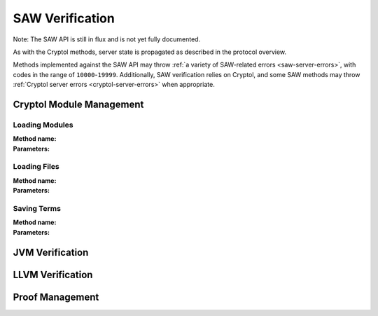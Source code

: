 ================
SAW Verification
================

Note: The SAW API is still in flux and is not yet fully documented.

As with the Cryptol methods, server state is propagated as described in the
protocol overview.

Methods implemented against the SAW API may throw :ref:`a variety of SAW-related
errors <saw-server-errors>`, with codes in the range of ``10000``-``19999``.
Additionally, SAW verification relies on Cryptol, and some SAW methods may throw
:ref:`Cryptol server errors <cryptol-server-errors>` when appropriate.

Cryptol Module Management
=========================

Loading Modules
---------------

:Method name:

:Parameters:

Loading Files
-------------

:Method name:

:Parameters:

Saving Terms
------------

:Method name:

:Parameters:

JVM Verification
================

LLVM Verification
=================

Proof Management
================
